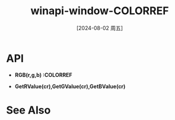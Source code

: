 :PROPERTIES:
:ID:       140ca50f-9051-4a57-9c6e-f01b8d064e02
:END:
#+title: winapi-window-COLORREF
#+date: [2024-08-02 周五]
#+last_modified:  


* API
- *RGB(r,g,b) :COLORREF*


- *GetRValue(cr),GetGValue(cr),GetBValue(cr)*



* See Also
